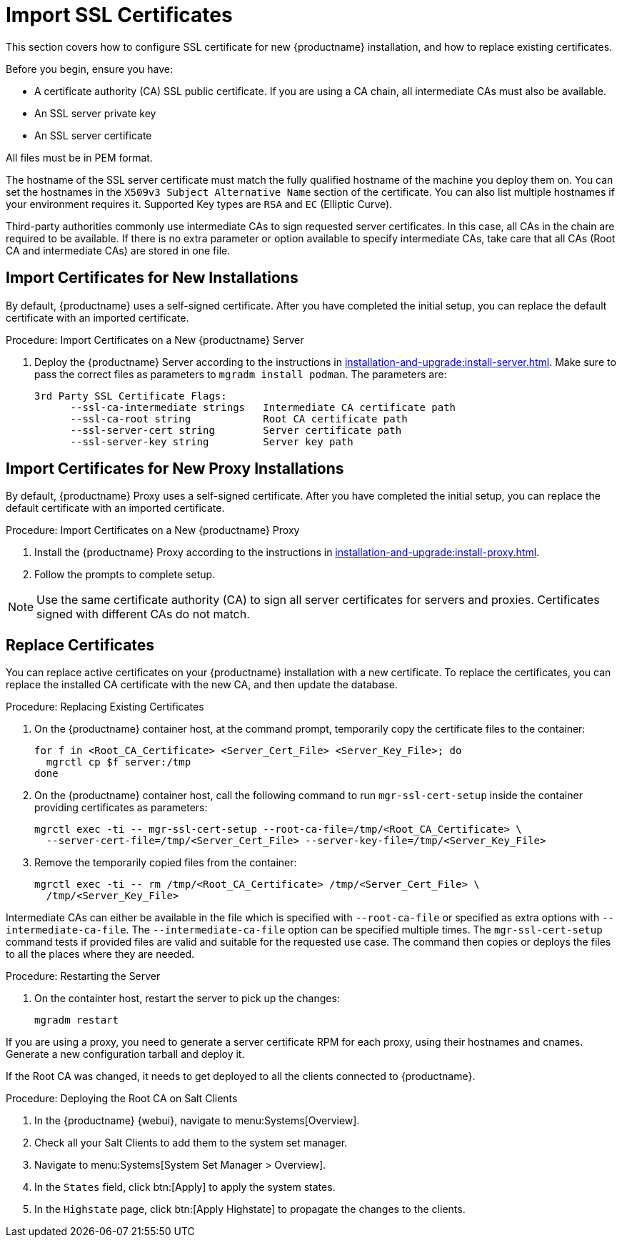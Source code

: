 [[ssl-certs-import]]
= Import SSL Certificates

//By default, {productname} uses a self-signed certificate.
//For additional security, you can import a custom certificate, signed by a third party certificate authority (CA).

This section covers how to configure SSL certificate for new {productname} installation, and how to replace existing certificates.

Before you begin, ensure you have:

* A certificate authority (CA) SSL public certificate.
  If you are using a CA chain, all intermediate CAs must also be available.
* An SSL server private key
* An SSL server certificate

All files must be in PEM format.

The hostname of the SSL server certificate must match the fully qualified hostname of the machine you deploy them on.
You can set the hostnames in the [literal]``X509v3 Subject Alternative Name`` section of the certificate.
You can also list multiple hostnames if your environment requires it.
Supported Key types are [literal]``RSA`` and [literal]``EC`` (Elliptic Curve).

Third-party authorities commonly use intermediate CAs to sign requested server certificates.
In this case, all CAs in the chain are required to be available.
If there is no extra parameter or option available to specify intermediate CAs, take care that all CAs (Root CA and intermediate CAs) are stored in one file.



== Import Certificates for New Installations

By default, {productname} uses a self-signed certificate.
After you have completed the initial setup, you can replace the default certificate with an imported certificate.

.Procedure: Import Certificates on a New {productname} Server

. Deploy the {productname} Server according to the instructions in xref:installation-and-upgrade:install-server.adoc[].
  Make sure to pass the correct files as parameters to [literal]``mgradm install podman``.
  The parameters are:

+

----
3rd Party SSL Certificate Flags:
      --ssl-ca-intermediate strings   Intermediate CA certificate path
      --ssl-ca-root string            Root CA certificate path
      --ssl-server-cert string        Server certificate path
      --ssl-server-key string         Server key path
----



== Import Certificates for New Proxy Installations

By default, {productname} Proxy uses a self-signed certificate.
After you have completed the initial setup, you can replace the default certificate with an imported certificate.


.Procedure: Import Certificates on a New {productname} Proxy

. Install the {productname} Proxy according to the instructions in xref:installation-and-upgrade:install-proxy.adoc[].
. Follow the prompts to complete setup.


[NOTE]
====
Use the same certificate authority (CA) to sign all server certificates for servers and proxies.
Certificates signed with different CAs do not match.
====



[[ssl-certs-import-replace]]
== Replace Certificates


You can replace active certificates on your {productname} installation with a new certificate.
To replace the certificates, you can replace the installed CA certificate with the new CA, and then update the database.


.Procedure: Replacing Existing Certificates

. On the {productname} container host, at the command prompt, temporarily copy the certificate files to the container:

+

[source,shell]
----
for f in <Root_CA_Certificate> <Server_Cert_File> <Server_Key_File>; do
  mgrctl cp $f server:/tmp
done
----

. On the {productname} container host, call the following command to run [command]``mgr-ssl-cert-setup`` inside the container providing certificates as parameters:

+

[source,shell]
----
mgrctl exec -ti -- mgr-ssl-cert-setup --root-ca-file=/tmp/<Root_CA_Certificate> \
  --server-cert-file=/tmp/<Server_Cert_File> --server-key-file=/tmp/<Server_Key_File>
----

. Remove the temporarily copied files from the container:

+

[source,shell]
----
mgrctl exec -ti -- rm /tmp/<Root_CA_Certificate> /tmp/<Server_Cert_File> \
  /tmp/<Server_Key_File>
----


Intermediate CAs can either be available in the file which is specified with `--root-ca-file` or specified as extra options with `--intermediate-ca-file`.
The `--intermediate-ca-file` option can be specified multiple times.
The [command]``mgr-ssl-cert-setup`` command tests if provided files are valid and suitable for the requested use case.
The command then copies or deploys the files to all the places where they are needed.

.Procedure: Restarting the Server
. On the containter host, restart the server to pick up the changes:

+

[source,shell]
----
mgradm restart
----


If you are using a proxy, you need to generate a server certificate RPM for each proxy, using their hostnames and cnames.
Generate a new configuration tarball and deploy it.

ifeval::[{mlm-content} == true]
For more information, see xref:installation-and-upgrade:container-deployment/mlm/proxy-deployment-mlm.adoc#_generate_proxy_configuration[].
endif::[]

ifeval::[{uyuni-content} == true]
For more information, see xref:installation-and-upgrade:container-deployment/uyuni/proxy-deployment-uyuni.adoc#proxy-setup-containers-generate-config[].
proxy-deployment-uyuni.adoc
endif::[]



If the Root CA was changed, it needs to get deployed to all the clients connected to {productname}.


.Procedure: Deploying the Root CA on Salt Clients

. In the {productname} {webui}, navigate to menu:Systems[Overview].
. Check all your Salt Clients to add them to the system set manager.
. Navigate to menu:Systems[System Set Manager > Overview].
. In the [guimenu]``States`` field, click btn:[Apply] to apply the system states.
. In the [guimenu]``Highstate`` page, click btn:[Apply Highstate] to propagate the changes to the clients.
